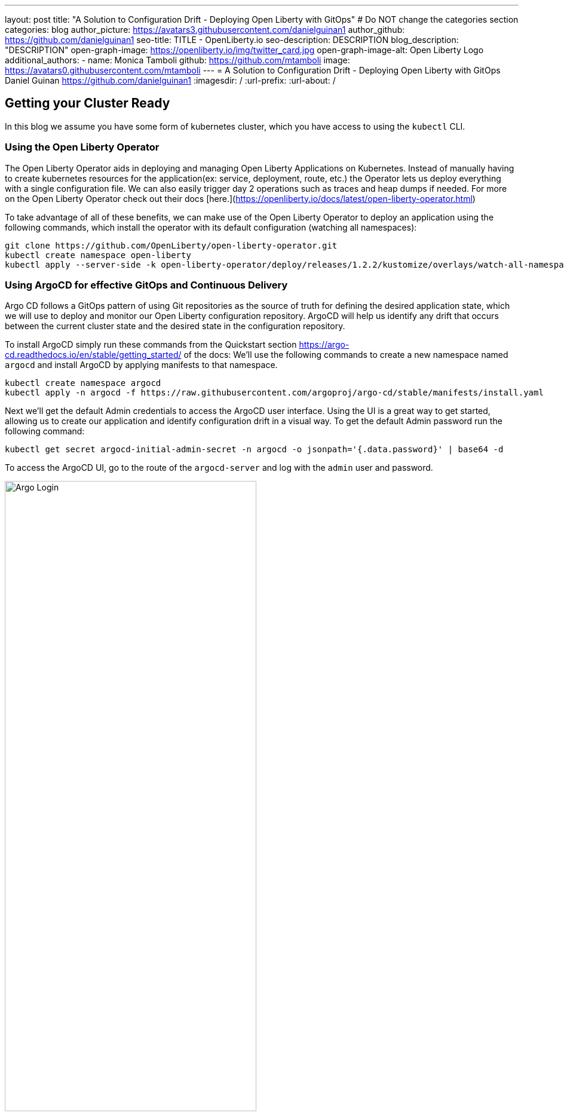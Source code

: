 ---
layout: post
title: "A Solution to Configuration Drift - Deploying Open Liberty with GitOps"
# Do NOT change the categories section
categories: blog
author_picture: https://avatars3.githubusercontent.com/danielguinan1
author_github: https://github.com/danielguinan1
seo-title: TITLE - OpenLiberty.io
seo-description: DESCRIPTION
blog_description: "DESCRIPTION"
open-graph-image: https://openliberty.io/img/twitter_card.jpg
open-graph-image-alt: Open Liberty Logo
additional_authors: 
- name: Monica Tamboli
  github: https://github.com/mtamboli
  image: https://avatars0.githubusercontent.com/mtamboli
---
= A Solution to Configuration Drift - Deploying Open Liberty with GitOps 
Daniel Guinan <https://github.com/danielguinan1>
:imagesdir: /
:url-prefix:
:url-about: /
//Blank line here is necessary before starting the body of the post.

== Getting your Cluster Ready ==
In this blog we assume you have some form of kubernetes cluster, which you have access to using the `kubectl` CLI.  

=== Using the Open Liberty Operator ===
The Open Liberty Operator aids in deploying and managing Open Liberty Applications on Kubernetes. Instead of manually having to create kubernetes resources for the application(ex: service, deployment, route, etc.) the Operator lets us deploy everything with a single configuration file.  We can also easily trigger day 2 operations such as traces and heap dumps if needed.  For more on the Open Liberty Operator check out their docs [here.](https://openliberty.io/docs/latest/open-liberty-operator.html)

To take advantage of all of these benefits, we can make use of the Open Liberty Operator to deploy an application using the following commands, which install the operator with its default configuration (watching all namespaces):
```
git clone https://github.com/OpenLiberty/open-liberty-operator.git
kubectl create namespace open-liberty
kubectl apply --server-side -k open-liberty-operator/deploy/releases/1.2.2/kustomize/overlays/watch-all-namespaces
```

=== Using ArgoCD for effective GitOps and Continuous Delivery ===
Argo CD follows a GitOps pattern of using Git repositories as the source of truth for defining the desired application state, which we will use to deploy and monitor our Open Liberty configuration repository.  ArgoCD will help us identify any drift that occurs between the current cluster state and the desired state in the configuration repository.  

To install ArgoCD simply run these commands from the Quickstart section <https://argo-cd.readthedocs.io/en/stable/getting_started/> of the docs:
We'll use the following commands to create a new namespace named `argocd` and install ArgoCD by applying manifests to that namespace.
```
kubectl create namespace argocd
kubectl apply -n argocd -f https://raw.githubusercontent.com/argoproj/argo-cd/stable/manifests/install.yaml
```

Next we'll get the default Admin credentials to access the ArgoCD user interface.  Using the UI is a great way to get started, allowing us to create our application and identify configuration drift in a visual way.
To get the default Admin password run the following command:
```
kubectl get secret argocd-initial-admin-secret -n argocd -o jsonpath='{.data.password}' | base64 -d
```
To access the ArgoCD UI, go to the route of the `argocd-server` and log with the `admin` user and password.
[.img_border_light]
image::/img/blog/configuration-drift-1.png[Argo Login,width=70%,align="center"]

Once logged in, you should see the ArgoCD landing page similar to the screenshot below:
[.img_border_light]
image::/img/blog/configuration-drift-2.png[Argo Home,width=70%,align="center"]

==Setting up a GitOps Repository for your Application ==
Now that you've successfully installed ArgoCD and gained access to its console, the next step is to set up a GitHub repository for ArgoCD to synchronize with.  In our example we have created a deployment directory in the application code repo which we will point ArgoCD to for deployment.  In our experience we found it better to separate the deployment configuration into a separate repository from the application code, however for this small example we have it with the application code.  It's a recommended best practice to maintain separation between configuration repositories and code repositories. Keeping these separate ensures that infrastructure changes are decoupled from application changes, allowing for more granular control, better audit trails, and reduced risk of unintended side-effects.  The reasons why can be found on ArgoCD's site regarding best practices: https://argo-cd.readthedocs.io/en/stable/user-guide/best_practices/

For the purposes of this blog, we'll use the Daytrader7 sample application. This application is built around the concept of an online stock trading system, and the Daytrader7 README(https://github.com/WASdev/sample.daytrader7#readme) provides a comprehensive overview.

In this example, we have a `deploy` directory within our existing repository to house the deployment configuration.  This directory contains the manifests for full application deployment as well as annotations telling ArgoCD which order they should be deployed in.  

To begin, navigate to GitHub and fork this repository: https://github.com/WASdev/sample.daytrader7. Use your forked repository when configuring ArgoCD in the following steps.

In this example, we have a pre-built container image pushed to Docker Hub that is used in the deployment files `deploy/daytrader7-deploy.yaml`.  For more information on containerizing your application check out this guide here(https://openliberty.io/guides/docker.html).

== Deploying a Java application with GitOps ==

Now that we have the Git repository forked and ready for deployment, it’s time to configure ArgoCD to deploy the application.

First we'll go to the Argo CD console dashboard that we saw before.
Next we'll click the New App button near the top left of the console.  This opens a window where we will give ArgoCD the details on the application we want to deploy.
For Application name, let’s call this one daytrader7, keeping it in the default ArgoCD project and setting the sync policy to Manual. We will check the Auto-Create Namespace box which creates the namespace if it doesn't already exist.  The ArgoCD project is a way to group Applications together for large scale deployment of applications (which is not needed in our case).  Sync Policy determines whether we want ArgoCD to automatically correct configuration drift or wait for us to manually do it tell it to.  
[.img_border_light]
image::/img/blog/configuration-drift-3.png[Creating the App,width=70%,align="center"]
Next we will scroll down to the Source and change the Repository URL to your newly forked repo. This tells ArgoCD what git repository has the configuration for the application you are looking to deploy. 
 Next we'll change the path, which is the path in the git repo where ArgoCD is looking for deployment files to deploy. For the the Cluster URL we will set it to https://kubernetes.default.svc, which is the local cluster URL. Then, lastly, we will set the namespace to daytrader7 (which will be created because we selected the "Auto-Create Namespace" option).
After verifying these options, click Create in the top left.
[.img_border_light]
image::/img/blog/configuration-drift-4.png[Setting the Repo,width=70%,align="center"]

=== Syncing DayTrader ===
Since we chose manual sync policy in the options for demonstrative purposes, we have to sync the application manually for ArgoCD to deploy the application.  On the main page of the Argo CD console, you should see a new tile that looks like this:
[.img_border_light]
image::/img/blog/configuration-drift-5.png[Argo Dashboard,width=70%,align="center"]
Click the Sync button, then on the window that appears click Sync again.
To monitor the progress of this application sync, you can click on the daytrader7 tile.
Over the course of a few minutes, you should see resources being created and the app dashboard should look like this:
[.img_border_light]
image::/img/blog/configuration-drift-6.png[App deploying,width=70%,align="center"]
This diagram shows the many kubernetes resources created for the application, such as the deployment, pod, and service.  We can also monitor the health of each of these resources and verify they were created properly.  
Now the app is deployed and can be reached in a route created under the daytrader7 namespace. Find the URL via `oc get routes –n daytrader7`, then paste the URL in a browser.
And there we go! The app is fully deployed and ready to be used.
[.img_border_light]
image::/img/blog/configuration-drift-7.png[Daytrader Home,width=70%,align="center"]
== Demo Configuration Drift ==
Now that we have the app deployed let's show a scenario where configuration drift occurs and how we can easily correct it.
Let's say a developer changes the memory settings in the configuration file for a quick test.  To represent this, change the memory request for the deploy/daytrader7-deploy.yaml file from 1024Mi to 2048Mi using either the Kubernetes CLI or the console itself.  In a few moments the argo console should show it is out of sync:
[.img_border_light]
image::/img/blog/configuration-drift-outofsync.png[Daytrader Home,width=70%,align="center"]
"Out of Sync" means that some form of configuration drift occured in the application.  We can refer back to the diagram to tell exactly where it occured.  
Since we set Auto-Sync to disable earlier in this blog, we have to manually tell ArgoCD to correct the configuration drift.  To do this, click on the `Sync` button to return the configuration to match what git says it should be.

[.img_border_light]
image::/img/blog/configuration-drift-synced.png[Daytrader Home,width=70%,align="center"]

// // // // // // // //
// LINKS
//
// OpenLiberty.io site links:
// link:/guides/microprofile-rest-client.html[Consuming RESTful Java microservices]
// 
// Off-site links:
// link:https://openapi-generator.tech/docs/installation#jar[Download Instructions]
//
// // // // // // // //

== Next Steps ==
In this blog, we've walked through the practical application of GitOps, showcasing its potential in preventing configuration drift. Its benefits, particularly in maintaining deployment consistency, are evident. If you're considering enhancing your deployment approach or starting a new project, we recommend trying out GitOps for your application. You can extend this approach to deploy operators and other dependencies for you applications.

And for those looking to create or update applications, the open liberty guides available at openliberty.io offer helpful insights and steps.
